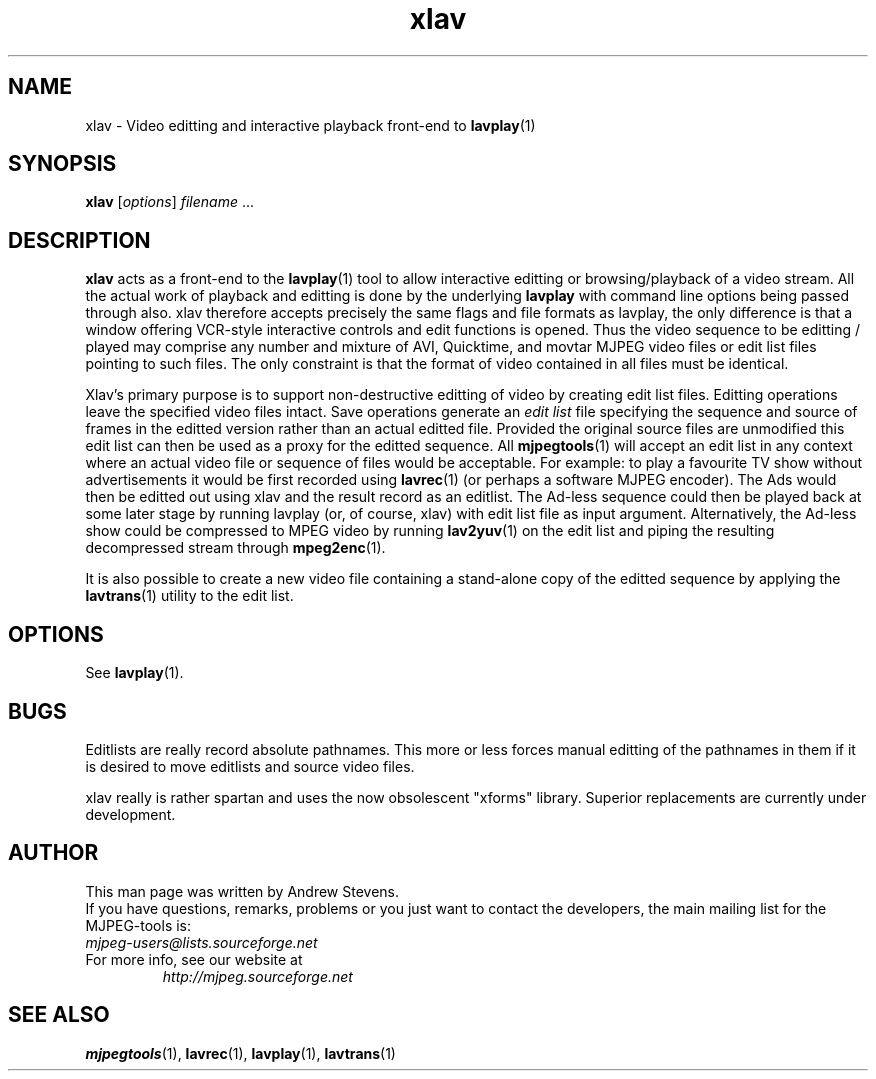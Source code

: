 .TH "xlav" "1" "2 June 2001" "MJPEG Linux Square" "MJPEG tools manual"

.SH NAME
xlav \- Video editting and interactive playback front-end to \fBlavplay\fP(1)

.SH SYNOPSIS
.B xlav
.RI [ options ] \ filename \ ...

.SH DESCRIPTION
\fBxlav\fP acts as a front-end to the \fBlavplay\fP(1) tool to allow
interactive editting or browsing/playback of a video stream.  All the
actual work of playback and editting is done by the underlying
\fBlavplay\fP with command line options being passed through also.
xlav therefore accepts precisely the same flags and file formats as
lavplay, the only difference is that a window offering VCR-style
interactive controls and edit functions is opened.  Thus the video
sequence to be editting / played may comprise any number and mixture
of AVI, Quicktime, and movtar MJPEG video files or edit list files
pointing to such files.  The only constraint is that the format of
video contained in all files must be identical.

Xlav's primary purpose is to support non-destructive editting of video
by creating edit list files.  Editting operations leave the specified
video files intact. Save operations generate an \fIedit list\fP file
specifying the sequence and source of frames in the editted version
rather than an actual editted file. Provided the original source files
are unmodified this edit list can then be used as a proxy for the
editted sequence.  All \fBmjpegtools\fP(1) will accept an edit list in
any context where an actual video file or sequence of files would be
acceptable.  For example: to play a favourite TV show without
advertisements it would be first recorded using \fBlavrec\fP(1) (or
perhaps a software MJPEG encoder).  The Ads would then be editted out
using xlav and the result record as an editlist.  The Ad-less sequence
could then be played back at some later stage by running lavplay (or,
of course, xlav) with edit list file as input argument. Alternatively,
the Ad-less show could be compressed to MPEG video by running \fBlav2yuv\fP(1)
on the edit list and piping the resulting decompressed stream
through \fBmpeg2enc\fP(1).

It is also possible to create a new video file containing a
stand-alone copy of the editted sequence by applying the
\fBlavtrans\fP(1) utility to the edit list.

.SH OPTIONS
See \fBlavplay\fP(1).

.SH BUGS
Editlists are really record absolute pathnames.  This more
or less forces manual editting of the pathnames in them if it is desired
to move editlists and source video files.

xlav really is rather spartan and uses the now obsolescent "xforms"
library.  Superior replacements are currently under development.

.SH AUTHOR
This man page was written by Andrew Stevens.
.br
If you have questions, remarks, problems or you just want to contact
the developers, the main mailing list for the MJPEG\-tools is:
  \fImjpeg\-users@lists.sourceforge.net\fP

.TP
For more info, see our website at
.I http://mjpeg.sourceforge.net

.SH SEE ALSO
.BR mjpegtools (1),
.BR lavrec (1),
.BR lavplay (1),
.BR lavtrans (1)
